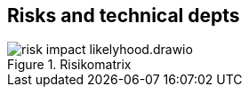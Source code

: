 [[section-technical-risks]]
== Risks and technical depts 

[#Abbildung_{counter:image-number},title="Risikomatrix"]
image::{images}/risk_impact_likelyhood.drawio.svg[format=svg,opts=inline]


